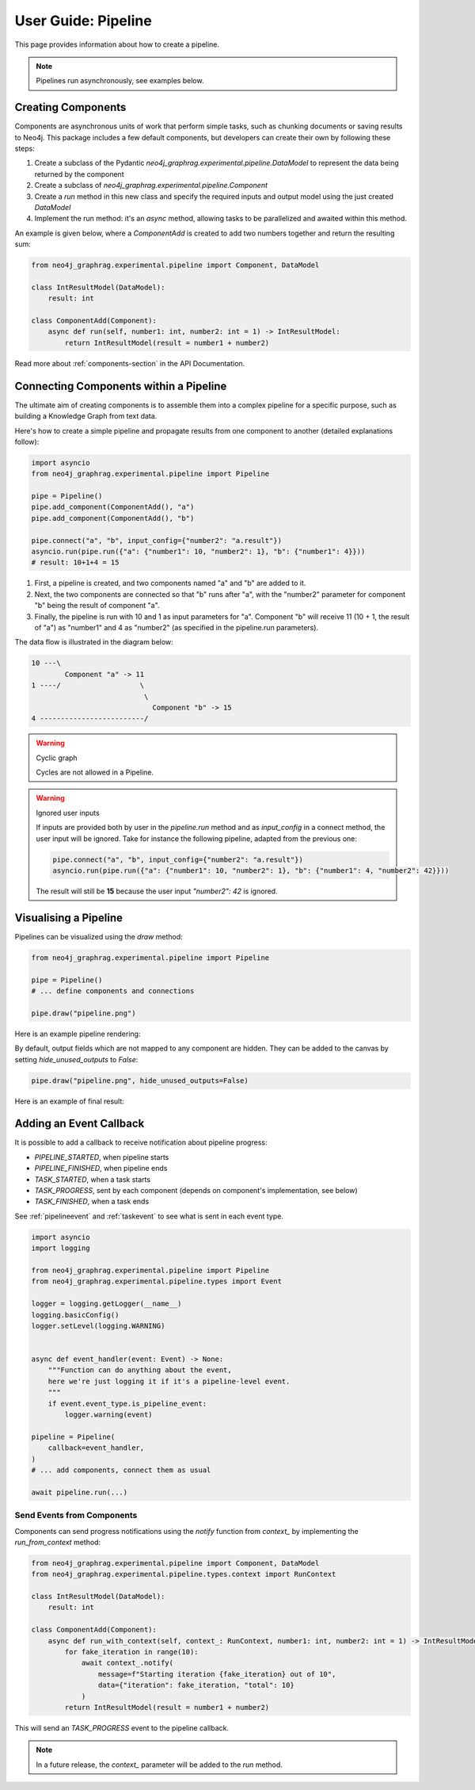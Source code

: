 .. _user-guide-pipeline:

User Guide: Pipeline
####################

This page provides information about how to create a pipeline.


.. note::

    Pipelines run asynchronously, see examples below.


*******************
Creating Components
*******************

Components are asynchronous units of work that perform simple tasks,
such as chunking documents or saving results to Neo4j.
This package includes a few default components, but developers can create
their own by following these steps:

1. Create a subclass of the Pydantic `neo4j_graphrag.experimental.pipeline.DataModel` to represent the data being returned by the component
2. Create a subclass of `neo4j_graphrag.experimental.pipeline.Component`
3. Create a `run` method in this new class and specify the required inputs and output model using the just created `DataModel`
4. Implement the run method: it's an `async` method, allowing tasks to be parallelized and awaited within this method.

An example is given below, where a `ComponentAdd` is created to add two numbers together and return
the resulting sum:

.. code:: python

    from neo4j_graphrag.experimental.pipeline import Component, DataModel

    class IntResultModel(DataModel):
        result: int

    class ComponentAdd(Component):
        async def run(self, number1: int, number2: int = 1) -> IntResultModel:
            return IntResultModel(result = number1 + number2)

Read more about :ref:`components-section` in the API Documentation.

***************************************
Connecting Components within a Pipeline
***************************************

The ultimate aim of creating components is to assemble them into a complex pipeline
for a specific purpose, such as building a Knowledge Graph from text data.

Here's how to create a simple pipeline and propagate results from one component to another
(detailed explanations follow):

.. code:: python

    import asyncio
    from neo4j_graphrag.experimental.pipeline import Pipeline

    pipe = Pipeline()
    pipe.add_component(ComponentAdd(), "a")
    pipe.add_component(ComponentAdd(), "b")

    pipe.connect("a", "b", input_config={"number2": "a.result"})
    asyncio.run(pipe.run({"a": {"number1": 10, "number2": 1}, "b": {"number1": 4}}))
    # result: 10+1+4 = 15

1. First, a pipeline is created, and two components named "a" and "b" are added to it.
2. Next, the two components are connected so that "b" runs after "a", with the "number2" parameter for component "b" being the result of component "a".
3. Finally, the pipeline is run with 10 and 1 as input parameters for "a". Component "b" will receive 11 (10 + 1, the result of "a") as "number1" and 4 as "number2" (as specified in the pipeline.run parameters).

The data flow is illustrated in the diagram below:

.. code-block::

    10 ---\
            Component "a" -> 11
    1 ----/                   \
                               \
                                 Component "b" -> 15
    4 -------------------------/

.. warning:: Cyclic graph

    Cycles are not allowed in a Pipeline.


.. warning:: Ignored user inputs

    If inputs are provided both by user in the `pipeline.run` method and as
    `input_config` in a connect method, the user input will be ignored. Take for
    instance the following pipeline, adapted from the previous one:

    .. code:: python

            pipe.connect("a", "b", input_config={"number2": "a.result"})
            asyncio.run(pipe.run({"a": {"number1": 10, "number2": 1}, "b": {"number1": 4, "number2": 42}}))

    The result will still be **15** because the user input `"number2": 42` is ignored.


**********************
Visualising a Pipeline
**********************

Pipelines can be visualized using the `draw` method:

.. code:: python

    from neo4j_graphrag.experimental.pipeline import Pipeline

    pipe = Pipeline()
    # ... define components and connections

    pipe.draw("pipeline.png")

Here is an example pipeline rendering:

.. image:: images/pipeline_no_unused_outputs.png
  :alt: Pipeline visualisation with hidden outputs if unused


By default, output fields which are not mapped to any component are hidden. They
can be added to the canvas by setting `hide_unused_outputs` to `False`:

.. code:: python

    pipe.draw("pipeline.png", hide_unused_outputs=False)

Here is an example of final result:

.. image:: images/pipeline_full.png
  :alt: Pipeline visualisation


************************
Adding an Event Callback
************************

It is possible to add a callback to receive notification about pipeline progress:

- `PIPELINE_STARTED`, when pipeline starts
- `PIPELINE_FINISHED`, when pipeline ends
- `TASK_STARTED`, when a task starts
- `TASK_PROGRESS`, sent by each component (depends on component's implementation, see below)
- `TASK_FINISHED`, when a task ends


See :ref:`pipelineevent` and :ref:`taskevent` to see what is sent in each event type.

.. code:: python

    import asyncio
    import logging

    from neo4j_graphrag.experimental.pipeline import Pipeline
    from neo4j_graphrag.experimental.pipeline.types import Event

    logger = logging.getLogger(__name__)
    logging.basicConfig()
    logger.setLevel(logging.WARNING)


    async def event_handler(event: Event) -> None:
        """Function can do anything about the event,
        here we're just logging it if it's a pipeline-level event.
        """
        if event.event_type.is_pipeline_event:
            logger.warning(event)

    pipeline = Pipeline(
        callback=event_handler,
    )
    # ... add components, connect them as usual

    await pipeline.run(...)


Send Events from Components
===========================

Components can send progress notifications using the `notify` function from
`context_` by implementing the `run_from_context` method:

.. code:: python

    from neo4j_graphrag.experimental.pipeline import Component, DataModel
    from neo4j_graphrag.experimental.pipeline.types.context import RunContext

    class IntResultModel(DataModel):
        result: int

    class ComponentAdd(Component):
        async def run_with_context(self, context_: RunContext, number1: int, number2: int = 1) -> IntResultModel:
            for fake_iteration in range(10):
                await context_.notify(
                    message=f"Starting iteration {fake_iteration} out of 10",
                    data={"iteration": fake_iteration, "total": 10}
                )
            return IntResultModel(result = number1 + number2)

This will send an `TASK_PROGRESS` event to the pipeline callback.

.. note::

    In a future release, the `context_` parameter will be added to the `run` method.

